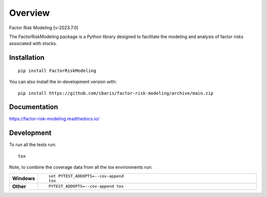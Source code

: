========
Overview
========
Factor Risk Modeling [v-2023.7.0]


.. start-badges

.. list-table::
    :stub-columns: 1

    * - docs
      - |docs|
    * - tests

.. |docs| image:: https://readthedocs.org/projects/factor-risk-modeling/badge/?style=flat
    :target: https://factor-risk-modeling.readthedocs.io/
    :alt: Documentation Status

.. |commits-since| image:: https://img.shields.io/github/commits-since/ibaris/factor-risk-modeling/v2023.7.0.svg
    :alt: Commits since latest release
    :target: https://github.com/ibaris/factor-risk-modeling/compare/v2023.7.0...main


.. end-badges

The FactorRiskModeling package is a Python library designed to facilitate the modeling and analysis of factor risks
associated with stocks.

Installation
============

::

    pip install FactorRiskModeling

You can also install the in-development version with::

    pip install https://github.com/ibaris/factor-risk-modeling/archive/main.zip


Documentation
=============


https://factor-risk-modeling.readthedocs.io/


Development
===========

To run all the tests run::

    tox

Note, to combine the coverage data from all the tox environments run:

.. list-table::
    :widths: 10 90
    :stub-columns: 1

    - - Windows
      - ::

            set PYTEST_ADDOPTS=--cov-append
            tox

    - - Other
      - ::

            PYTEST_ADDOPTS=--cov-append tox
